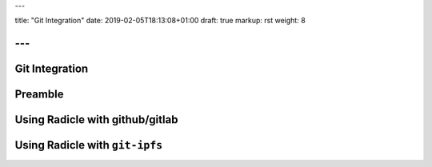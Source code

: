 ---

title: "Git Integration"
date: 2019-02-05T18:13:08+01:00
draft: true
markup: rst
weight: 8

---
===============
Git Integration
===============


Preamble
========

Using Radicle with github/gitlab
================================

Using Radicle with ``git-ipfs``
===============================

.. due to the way ipfs works, you need to make sure someone else reads the thing you pushed, or you need to stay online
